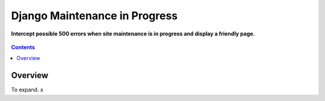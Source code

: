 Django Maintenance in Progress
==============================
**Intercept possible 500 errors when site maintenance is in progress and display a friendly page.**

.. figure:: https://travis-ci.org/praekelt/django-maintenance-in-progress.svg?branch=develop
   :align: center
   :alt: Travis

.. contents:: Contents
    :depth: 5

Overview
--------

To expand. x

